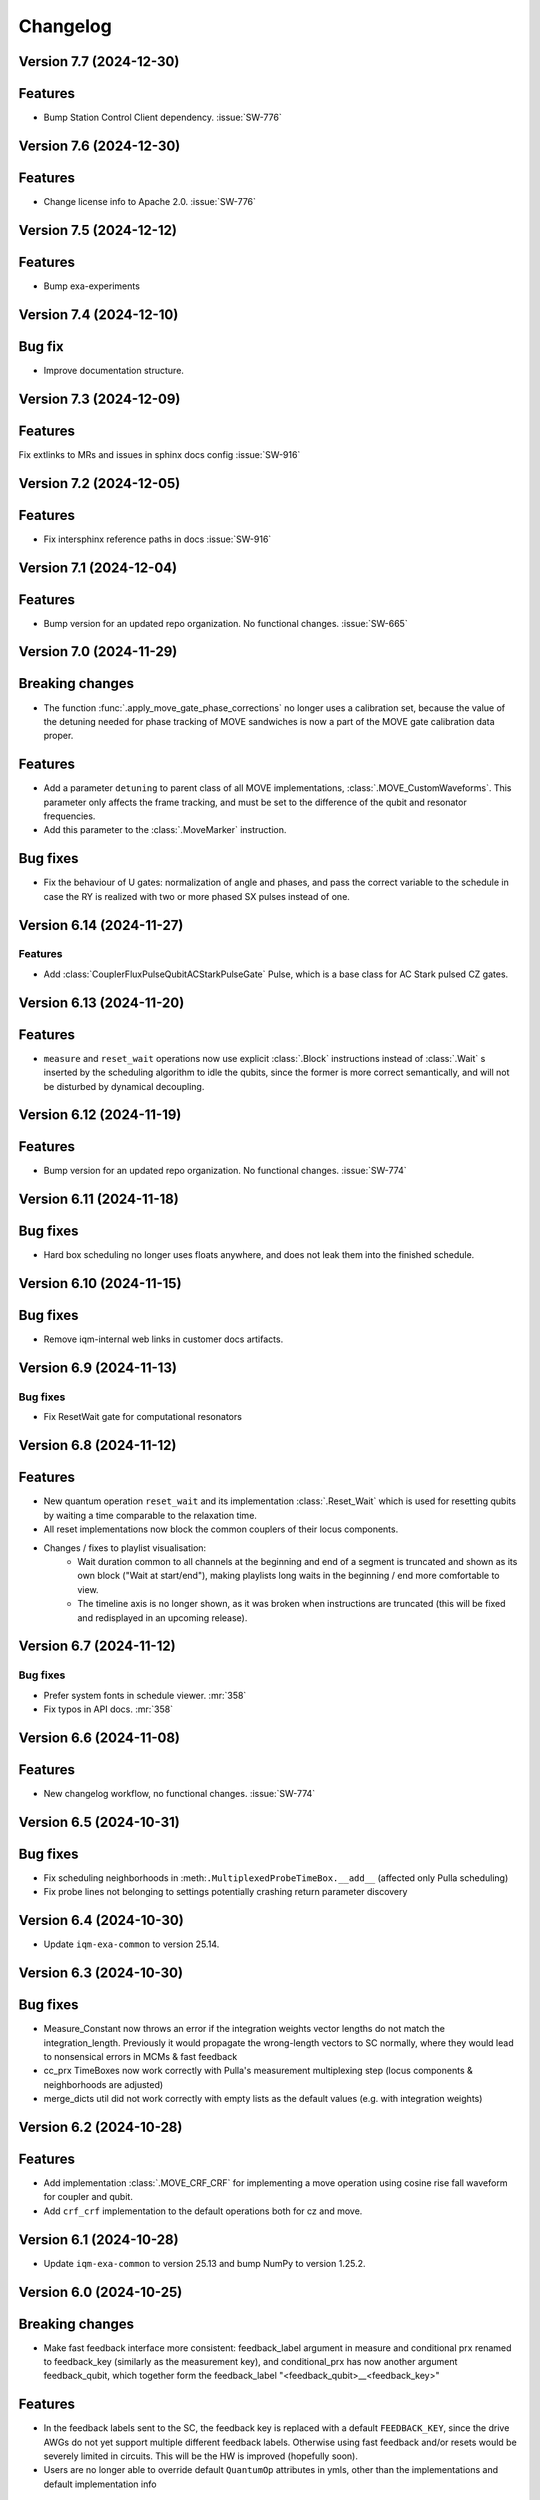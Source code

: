 =========
Changelog
=========

Version 7.7 (2024-12-30)
------------------------

Features
--------

- Bump Station Control Client dependency. :issue:`SW-776`

Version 7.6 (2024-12-30)
------------------------

Features
--------

- Change license info to Apache 2.0. :issue:`SW-776`

Version 7.5 (2024-12-12)
------------------------

Features
--------

- Bump exa-experiments

Version 7.4 (2024-12-10)
------------------------

Bug fix
-------

- Improve documentation structure.

Version 7.3 (2024-12-09)
------------------------

Features
--------

Fix extlinks to MRs and issues in sphinx docs config :issue:`SW-916`

Version 7.2 (2024-12-05)
------------------------

Features
--------

- Fix intersphinx reference paths in docs :issue:`SW-916`

Version 7.1 (2024-12-04)
------------------------

Features
--------

- Bump version for an updated repo organization. No functional changes. :issue:`SW-665`

Version 7.0 (2024-11-29)
------------------------

Breaking changes
----------------
- The function :func:`.apply_move_gate_phase_corrections` no longer uses a calibration set, because the value of the detuning
  needed for phase tracking of MOVE sandwiches is now a part of the MOVE gate calibration data proper.

Features
--------
- Add a parameter ``detuning`` to parent class of all MOVE implementations, :class:`.MOVE_CustomWaveforms`. This
  parameter only affects the frame tracking, and must be set to the difference of the qubit and resonator frequencies.
- Add this parameter to the :class:`.MoveMarker` instruction.

Bug fixes
---------
- Fix the behaviour of U gates: normalization of angle and phases, and pass the correct variable to the schedule
  in case the RY is realized with two or more phased SX pulses instead of one.

Version 6.14 (2024-11-27)
-------------------------

Features
********

- Add :class:`CouplerFluxPulseQubitACStarkPulseGate` Pulse, which is a base class for AC Stark pulsed CZ gates.

Version 6.13 (2024-11-20)
-------------------------

Features
--------

- ``measure`` and ``reset_wait`` operations now use explicit :class:`.Block` instructions instead of
  :class:`.Wait` s inserted by the scheduling algorithm to idle the qubits, since the former is more
  correct semantically, and will not be disturbed by dynamical decoupling.

Version 6.12 (2024-11-19)
-------------------------

Features
--------

- Bump version for an updated repo organization. No functional changes. :issue:`SW-774`

Version 6.11 (2024-11-18)
-------------------------

Bug fixes
---------

- Hard box scheduling no longer uses floats anywhere, and does not leak them into the finished schedule.


Version 6.10 (2024-11-15)
-------------------------

Bug fixes
---------

- Remove iqm-internal web links in customer docs artifacts.

Version 6.9 (2024-11-13)
------------------------

Bug fixes
*********
- Fix ResetWait gate for computational resonators

Version 6.8 (2024-11-12)
------------------------

Features
--------
- New quantum operation ``reset_wait`` and its implementation :class:`.Reset_Wait` which is used for resetting qubits
  by waiting a time comparable to the relaxation time.
- All reset implementations now block the common couplers of their locus components.
- Changes / fixes to playlist visualisation:
    - Wait duration common to all channels at the beginning and end of a segment is truncated and shown as its own
      block ("Wait at start/end"), making playlists long waits in the beginning / end more comfortable to view.
    - The timeline axis is no longer shown, as it was broken when instructions are truncated (this
      will be fixed and redisplayed in an upcoming release).

Version 6.7 (2024-11-12)
------------------------

Bug fixes
*********

- Prefer system fonts in schedule viewer. :mr:`358`
- Fix typos in API docs. :mr:`358`

Version 6.6 (2024-11-08)
------------------------

Features
--------

- New changelog workflow, no functional changes. :issue:`SW-774`

Version 6.5 (2024-10-31)
------------------------

Bug fixes
---------
- Fix scheduling neighborhoods in :meth:``.MultiplexedProbeTimeBox.__add__`` (affected only Pulla scheduling)
- Fix probe lines not belonging to settings potentially crashing return parameter discovery


Version 6.4 (2024-10-30)
------------------------

- Update ``iqm-exa-common`` to version 25.14.


Version 6.3 (2024-10-30)
------------------------

Bug fixes
---------
- Measure_Constant now throws an error if the integration weights vector lengths do not match the integration_length.
  Previously it would propagate the wrong-length vectors to SC normally, where they would lead to nonsensical errors
  in MCMs & fast feedback
- cc_prx TimeBoxes now work correctly with Pulla's measurement multiplexing step (locus components & neighborhoods
  are adjusted)
- merge_dicts util did not work correctly with empty lists as the default values (e.g. with integration weights)


Version 6.2 (2024-10-28)
------------------------

Features
--------
- Add implementation :class:`.MOVE_CRF_CRF` for implementing a move operation using cosine rise fall waveform for coupler
  and qubit.
- Add ``crf_crf`` implementation to the default operations both for cz and move.


Version 6.1 (2024-10-28)
------------------------

- Update ``iqm-exa-common`` to version 25.13 and bump NumPy to version 1.25.2.


Version 6.0 (2024-10-25)
------------------------

Breaking changes
----------------
- Make fast feedback interface more consistent: feedback_label argument in measure and conditional prx renamed to
  feedback_key (similarly as the measurement key), and conditional_prx has now another argument feedback_qubit, which
  together form the feedback_label "<feedback_qubit>__<feedback_key>"

Features
--------
- In the feedback labels sent to the SC, the feedback key is replaced with a default ``FEEDBACK_KEY``, since the drive
  AWGs do not yet support multiple different feedback labels. Otherwise using fast feedback and/or resets would be
  severely limited in circuits. This will be the HW is improved (hopefully soon).
- Users are no longer able to override default ``QuantumOp`` attributes in ymls, other than the implementations and
  default implementation info



Version 5.9 (2024-10-24)
------------------------

- Update ``exa-common`` to 25.12


Version 5.8 (2024-10-21)
------------------------

Features
--------
- Some cleanup of fast-feedback internals in e.g. :class:`.ScheduleBuilder`, including a fix for the scheduling of
  the edge-case of many qubits listening to a single feedback bit in parallel.


Version 5.7 (2024-10-16)
------------------------

- Add a general quantum operation for reset and a gate implementation :class:`.ConditionalReset`
  for feedback-based reset using on a mid-circuit measure gate followed by a classically-controlled PRX gate.

Bug fixes
---------
- More fixing of fast feedback in many-to-many target-source cases


Version 5.6 (2024-10-16)
------------------------

- Add a ``measure`` gate implementation named "constant_qnd" for mid-circuit measurement operation.
  This enables optimizing calibration for QNDness and will improve experiments which use many measure gates.


Version 5.5 (2024-10-15)
------------------------

Features
--------
Rename `phase_increment_before` parameter into PRX(SX) gate into `rz_before`.

Bug fixes
---------
- U gate phase transformation has a wrong sign.



Version 5.4 (2024-10-15)
------------------------

Bug fixes
---------
- The virtual channels used in fast feedback scheduling no longer block the entire component, allowing more optimal
  schedules.
- The conditional gate :class:`.CCPRX_Composite` now schedules correctly when listening to fast feedback from another
  component to what the conditional flip acts on-


Version 5.3 (2024-10-11)
------------------------

Features
--------
- Update ``exa-common`` to version 25.11.


Version 5.2 (2024-10-11)
------------------------

- Add docs for the :func:`.phase_transformation` function.

Bug fixes
---------
- Fixes wrong sign in phase increment calculation.


Version 5.1 (2024-10-11)
------------------------

- Bump ``scipy`` to 1.11.4.
- Bump ``iqm-data-definitions`` to 2.3 to include documentation of all waveforms.


Version 5.0 (2024-10-08)
------------------------

Breaking changes
----------------
- A new gate implementation base class :class:`.SinglePulseGate` added, and :class:`.PRX_CustomWaveforms` now inherits
  from this class, which means the ``_single_iq_pulse`` method is renamed to ``_get_pulse`` (this must be done in all
  :class:`.PRX_CustomWaveforms` classes). Otherwise the functionality of the method is the same.
- :meth:`.GateImplementation.construct` removed, and the :meth::meth:`.GateImplementation.__init__` now fulfills the
  same purpose ``construct`` had before (all inits must have the same signature).

Features
--------
- :meth:`.GateImplementation.__call__` now handles ``TimeBox`` caching and the users do not have to
  implement it in every gate implementation separately. Instead you can now just override
  :meth:`.GateImplementation._call` if you are satisfied with caching based on the call arguments.


Version 4.0 (2024-10-02)
------------------------

Breaking changes
----------------

- :class:`.ConditionalPRX` renamed to :class:`.CCPRX_Composite` which now requires calibration for signal delays.

Features
--------

- a GateImplementation can now return an list of timeboxes, to be used in cases where the relative timing of
  instructions is less strict.
- :class:`.Measure_Constant` now accepts an empty array for the integration weights, signifying constant weigths.
  Use empty array instead of None.
- Canonical waveforms are no longer defined via inheritable class property, but instead by a static whitelist.
  Now you can inherit from a canonical waveform without issues. :issue:`EXA-2112`


Version 3.5 (2024-09-25)
------------------------

Features
--------
- Add a physical rz operation implemented as a AC Stark pulse.


Version 3.4 (2024-09-23)
------------------------

Features
--------
- Update ``exa-common`` to version 25.9.


Version 3.3 (2024-09-19)
------------------------

Features
--------
- :class:`Slepian` waveform now supports squid asymmetry to be taken account of.



Version 3.2 (2024-09-11)
------------------------

Features
--------
- Added :meth:`GateImplementation.get_custom_locus_mapping` which allows the gate implementations to define their
  own locus mappings, making it possible to write the entire logic of an implementation inside its class definition, :issue:`EXA-1831`
- :class:`GateImplementation` now has a ``bool`` attribute ``special_implementation``, which can be set as ``True``
  if the implementation is a special purpose implementation that should never get called in
  :meth:``ScheduleBuilder.get_implementation`` unless explicitly requested via the ``impl_name`` argument.
  - Special implementations cannot be set as default implementations in :class:`QuantumOp`.


Version 3.1 (2024-09-11)
------------------------
Features
--------
- Update exa-common.


Version 3.0 (2024-09-06)
------------------------
Features
--------
- New gate implementations in `PRX` using :math:`\pi/2` pulse: :class:`PRX_DRAGGaussianSX` and
  :class:`PRX_DRAGCosineRiseFallSX`, which inherits from :class:`PRX_CustomWaveformsSX`. The default implementation
  names are `drag_crf_sx` and `drag_gaussian_sx`.
- New U gate :class:`UGate` using composition :math:`Z(\phi)Y(\theta)Z(\lambda)`, with `PRX` gate
  :math:`Y(\theta)`. This gate will use the same implementation as `PRX` gate. The default gate name is `u`, and
  implementation name `prx_u`
- New sqrt(X) gate :class:`SXGate` using fixed pulse :math:`X(\pi/2)`, from `PRX` gate. The default gate name is `sx`,
  and implementation name `prx_sx`.

Breaking changes
----------------
- PRX gate attribute ``x_pi`` and classmethod :meth:`_x_pi_pulse` renamed to ``iq_pulse`` and :meth:`_single_iq_pulse`.


Version 2.13 (2024-09-04)
-------------------------

Features
--------
- Add `register_implementation` from `exa-core`.
- Make CompositeGate calibration logic more consistent. :issue:`SW-547`


Version 2.12 (2024-08-27)
-------------------------
Features
--------
- Add the waveforms :class:`.Chirp` and :class:`.ChirpImag`.


Version 2.11 (2024-08-26)
-------------------------

Features
--------
- Add option to generate a measurement probe pulse without acquisitions.


Version 2.10 (2024-08-26)
-------------------------

- Update ``exa-common`` to 25.7.


Version 2.9 (2024-08-23)
------------------------

Features
--------
- The :class:`ScheduleBuilder`'s priority calibration feature is supported now also for factorizable :class:`QuantumOp`s
  (such as the ``measure`` operation), when the locus contains more than one components.


Version 2.8 (2024-08-22)
------------------------

Features
--------
- :meth:`QuantumOp.get_default_implementation_for_locus` returns the locus-specific default for a permutation
  of a symmetric gate's locus, making the behaviour more consistent with other functionalities of ``ScheduleBuilder``.


Version 2.7 (2024-08-16)
------------------------

Features
--------
- Add ``FluxPulseGate_CRF_CRF`` fast flux CZ implementation.


Version 2.6 (2024-08-16)
------------------------

Features
--------
- Update exa-common to 25.6.


Version 2.5 (2024-08-15)
------------------------

Features
--------

- Bump exa-common to 25.5


Version 2.4 (2024-08-09)
------------------------

Features
--------
- Added :attr:`QuantumOp.defaults_for_locus` which can be used to set per-locus default implementations of a quantum
  operation.
- If assigned, :meth:`ScheduleBuilder.get_implementation` prioritises the locus-specific defaults over any globally
  defined priorities, :issue:`EXA-1929`


Version 2.3 (2024-08-05)
------------------------

Features
--------
- :meth:`.ScheduleBuilder.validate_quantum_circuit` now accepts mid-circuit measurements

Bug fixes
---------
- :class:`.ProbePulse_CustomWaveforms` call produces valid integration result labels that have ``"__"`` in them.


Version 2.2 (2024-07-29)
------------------------

- Automatic disabling of MOVE gate validation for sandwiches with different qubits when phase detuning correction is disabled (COMP-1468).


Version 2.1 (2024-07-23)
------------------------

Features
--------

- `feedback_signal_label` can be set when getting a TimeBox for a ``measure`` gate.
- Add composite GateImplementation :class:`.CCPRX_Composite`, usable with programmable readout. :issue:`EXA-1925`



Version 2.0 (2024-07-15)
------------------------

Features
--------

- Add :meth:`.TimeBox.print` as a crude way of visualizing TimeBox contents.
- Add :meth:`.ScheduleBuilder.resolve_timebox`.

Breaking changes
----------------

- Remove placeholder implementation `Measure_NOP`.


Version 1.6 (2024-07-12)
------------------------

Features
--------
- Bump exa-common to 25.4


Version 1.5 (2024-07-05)
------------------------

Features
--------
- Bump exa-common to 25.3 


Version 1.4 (2024-07-04)
------------------------

- Small fix to `validate_move_instructions` function.


Version 1.3 (2024-07-04)
------------------------

- Bump exa-common to 25.2. :issue:`EXA-2056`


Version 1.2 (2024-07-03)
------------------------

- Trigger clean pipeline run, no functional changes.


Version 1.1 (2024-07-02)
------------------------

- Enabled the option to turn off PRX validation for MOVE gate sandwiches (COMP-1468).
- Enabled the option to turn off frame tracking from MOVE gates (COMP-1468).


Version 1.0 (2024-07-01)
------------------------

Features
--------

- Package `iqm-exa-pulse` is renamed to `iqm-pulse`. No functional changes to `iqm-exa-pulse` version 21.7.

